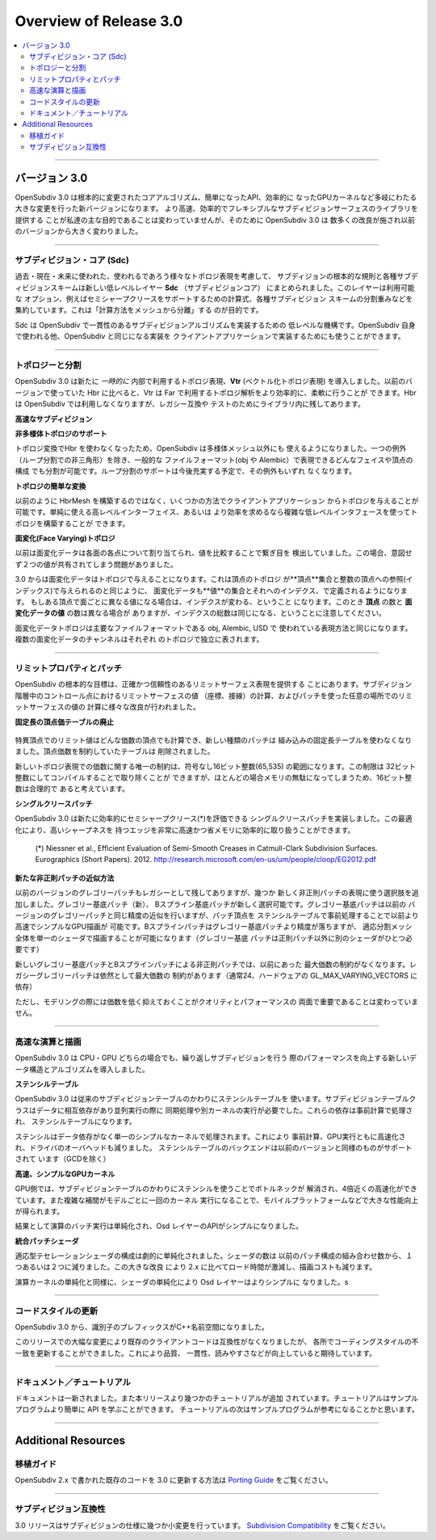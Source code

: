 ..
     Copyright 2013 Pixar

     Licensed under the Apache License, Version 2.0 (the "Apache License")
     with the following modification; you may not use this file except in
     compliance with the Apache License and the following modification to it:
     Section 6. Trademarks. is deleted and replaced with:

     6. Trademarks. This License does not grant permission to use the trade
        names, trademarks, service marks, or product names of the Licensor
        and its affiliates, except as required to comply with Section 4(c) of
        the License and to reproduce the content of the NOTICE file.

     You may obtain a copy of the Apache License at

         http://www.apache.org/licenses/LICENSE-2.0

     Unless required by applicable law or agreed to in writing, software
     distributed under the Apache License with the above modification is
     distributed on an "AS IS" BASIS, WITHOUT WARRANTIES OR CONDITIONS OF ANY
     KIND, either express or implied. See the Apache License for the specific
     language governing permissions and limitations under the Apache License.


Overview of Release 3.0
-----------------------

.. contents::
   :local:
   :backlinks: none

----

.. Release 3.0

バージョン 3.0
==============

.. OpenSubdiv 3.0 represents a landmark release, with profound changes to the core
   algorithms, simplified APIs, and streamlined GPU execution. Providing faster,
   more efficient, and more flexible subdivision code remains our principal goal.
   To achieve this, OpenSubdiv 3.0 introduces many improvements that constitute
   a fairly radical departure from previous versions.

OpenSubdiv 3.0 は根本的に変更されたコアアルゴリズム、簡単になったAPI、効率的に
なったGPUカーネルなど多岐にわたる大きな変更を行った新バージョンになります。
より高速、効率的でフレキシブルなサブディビジョンサーフェスのライブラリを提供する
ことが私達の主な目的であることは変わっていませんが、そのために OpenSubdiv 3.0 は
数多くの改良が施され以前のバージョンから大きく変わりました。

.. This document highlights some of the major changes that have gone in to the 3.0
   release.
 このドキュメントは 3.0 リリースに伴う大きな変更点を紹介します。

----

.. Subdivision Core (Sdc)

サブディビジョン・コア (Sdc)
****************************

.. In consideration of past, present and future topological representations,
   all low-level details fundamental to subdivision and the specific subdivision
   schemes have been factored into a new low-level layer called **Sdc**
   (SubDivision Core).  This layer encapsulates the full set of applicable
   options, the formulae required to support semi-sharp creasing, the formulae
   for the refinement masks of each subdivision scheme, etc.  As initially
   conceived, its goal was often expressed as "separating the math from the mesh".

過去・現在・未来に使われた、使われるであろう様々なトポロジ表現を考慮して、
サブディジョンの根本的な規則と各種サブディビジョンスキームは新しい低レベルレイヤー **Sdc**
（サブディビジョンコア） にまとめられました。このレイヤーは利用可能な
オプション、例えばセミシャープクリースをサポートするための計算式、各種サブディビジョン
スキームの分割重みなどを集約しています。これは「計算方法をメッシュから分離」する
のが目的です。

.. Sdc provides the low-level nuts and bolts to provide a subdivision
   implementation consistent with OpenSubdiv. It is used by OpenSubdiv's
   libraries and may also be useful in providing an existing client's
   implementation with the details necessary to make that implementation
   consistent with OpenSubdiv.

Sdc は OpenSubdiv で一貫性のあるサブディビジョンアルゴリズムを実装するための
低レベルな機構です。OpenSubdiv 自身で使われる他、OpenSubdiv と同じになる実装を
クライアントアプリケーションで実装するためにも使うことができます。

----

.. Topology and Refinement

トポロジーと分割
***********************

.. OpenSubdiv 3.0 introduces a new *intermediate* internal topological
   representation named **Vtr** (Vectorized Topology Representation).
   Compared to the Hbr library used in previous versions, Vtr is much more
   efficient for the kinds of topological analysis required by Far and is more
   flexible.  While Hbr is no longer used by OpenSubdiv, it will remain in
   the source distribution for legacy and regression purposes.

OpenSubdiv 3.0 は新たに *一時的に* 内部で利用するトポロジ表現、**Vtr**
(ベクトル化トポロジ表現) を導入しました。以前のバージョンで使っていた Hbr
に比べると、Vtr は Far で利用するトポロジ解析をより効率的に、柔軟に行うことが
できます。Hbr は OpenSubdiv では利用しなくなりますが、レガシー互換や
テストのためにライブラリ内に残してあります。

.. **Faster Subdivision**

**高速なサブディビジョン**

..  A major focus of the 3.0 release is performance, and the improvement to
    the initial refinement of a mesh required for topological analysis is close
    to an order magnitude; often much more for uniform, but less for adaptive.

 バージョン 3.0 はパフォーマンス向上に注力しており、最初のメッシュトポロジ解析
 にかかる時間は10倍近く速くなっています（均一分割でそれ以上になることもありますが、
 適応分割はもともと効率的なため速度向上は限られます）

.. **Supporting for Non-manifold Topology**

**非多様体トポロジのサポート**

..  With topology conversion no longer constrained by Hbr, OpenSubdiv is no
    longer restricted to meshes of manifold topology.  With one exception
    (non-triangles with Loop subdivision), any set of faces and vertices that can
    be represented in common container formats such as Obj or Alembic can be
    represented and subdivided.  With future efforts to bring the functionality
    for the Loop scheme up to par with Catmark, that last remaining topological
    restriction will be removed.

トポロジ変換でHbr を使わなくなったため、OpenSubdiv は多様体メッシュ以外にも
使えるようになりました。一つの例外（ループ分割での非三角形）を除き、一般的な
ファイルフォーマット(obj や Alembic）で表現できるどんなフェイスや頂点の構成
でも分割が可能です。ループ分割のサポートは今後充実する予定で、その例外もいずれ
なくなります。

.. **Simpler Conversion of Topology**

**トポロジの簡単な変換**

..  Several entry-points are now available for client topology, rather than the
    single incremental assembly of an HbrMesh that previously existed.  The new
    topological relationships can be populated using either a high-level interface
    where simplicity has been emphasized, or a more complex lower-level interface
    for enhanced efficiency.

以前のように HbrMesh を構築するのではなく、いくつかの方法でクライアントアプリケーション
からトポロジを与えることが可能です。単純に使える高レベルインターフェイス、あるいは
より効率を求めるなら複雑な低レベルインタフェースを使ってトポロジを構築することが
できます。

.. **Face Varying Topology**

**面変化(Face Varying)トポロジ**

..  Previously, face-varying data was assigned by value to the vertex for each
    face, and whether or not the set of values around a vertex was continuous was
    determined by comparing these values later. In some cases this could result
    in two values that were not meant to be shared being "welded" together.

以前は面変化データは各面の各点について割り当てられ、値を比較することで繋ぎ目を
検出していました。この場合、意図せず２つの値が共有されてしまう問題がありました。

..  Face-varying data is now specified topologically:  just as the vertex topology
    is defined from a set of **vertices** and integer references (indices) to
    these **vertices** for the corner of each face, face-varying topology is
    defined from a set of **values** and integer references (indices) to these
    **values** for the corner of each face. So if values are to be considered
    distinct around a vertex, they are given distinct indices and no comparison
    of any data is ever performed.  Note that the number of **vertices** and
    **values** will typically differ, but since indices are assigned to the
    corners of all faces for both, the total number of indices assigned to all
    faces will be the same.

3.0 からは面変化データはトポロジで与えることになります。これは頂点のトポロジ
が**頂点**集合と整数の頂点への参照(インデックス)で与えられるのと同じように、
面変化データも**値**の集合とそれへのインデクス、で定義されるようになります。
もしある頂点で面ごとに異なる値になる場合は、インデクスが変わる、ということ
になります。このとき **頂点** の数と **面変化データの値** の数は異なる場合が
ありますが、インデクスの総数は同じになる、ということに注意してください。

..  This ensures that OpenSubdiv's face-varying topology matches what is often
    specified in common geometry container formats like Obj, Alembic and USD.
    Multiple "channels" of face-varying data can be defined and each is
    topologically independent of the others.

面変化データトポロジは主要なファイルフォーマットである obj, Alembic, USD で
使われている表現方法と同じになります。複数の面変化データのチャンネルはそれぞれ
のトポロジで独立に表されます。

----

.. Limit Properties and Patches

リミットプロパティとパッチ
****************************

.. A fundamental goal of OpenSubdiv is to provide an accurate and reliable
   representation of the limit surface.  Improvements have been made both to the
   properties (positions and tangents) at discrete points in the subdivision
   hierarchy, as well as to the representations of patches used for the
   continuous limit surface between them.

OpenSubdiv の根本的な目標は、正確かつ信頼性のあるリミットサーフェス表現を提供する
ことにあります。サブディジョン階層中のコントロール点におけるリミットサーフェスの値
（座標、接線）の計算、およびパッチを使った任意の場所でのリミットサーフェスの値の
計算に様々な改良が行われました。

.. **Removed Fixed Valence Tables**

**固定長の頂点価テーブルの廃止**

 .. Limit properties of extra-ordinary vertices are computed for arbitrary
    valence and new patch types no longer rely on small table sizes.  All tables
    that restricted the valence of a vertex to some relatively small table size
    have now been removed.

特異頂点でのリミット値はどんな価数の頂点でも計算でき、新しい種類のパッチは
組み込みの固定長テーブルを使わなくなりました。頂点価数を制約していたテーブルは
削除されました。

..  The only restriction on valence that exists is within the new topology
    representation, which restricts it to the size of an unsigned 16-bit integer
    (65,535).  This limit could also be removed, by recompiling with a certain
    size changed from 16- to 32-bits, but doing so would increase the memory cost
    for all common cases.  We feel the 16-bit limit is a reasonable compromise.

新しいトポロジ表現での価数に関する唯一の制約は、符号なし16ビット整数(65,535)
の範囲になります。この制限は 32ビット整数にしてコンパイルすることで取り除くことが
できますが、ほとんどの場合メモリの無駄になってしまうため、16ビット整数は合理的で
あると考えています。

.. **Single Crease Patch**

**シングルクリースパッチ**

..  OpenSubdiv 3.0 newly implements efficient evaluation of semi-smooth
    creases(*) using single crease patches. With this optimization,
    high-order edge sharpness tags can be handled very efficiently for both
    computation time and memory consumption.

OpenSubdiv 3.0 は新たに効率的にセミシャープクリース(*)を評価できる
シングルクリースパッチを実装しました。この最適化により、高いシャープネスを
持つエッジを非常に高速かつ省メモリに効率的に取り扱うことができます。

 (*) Niessner et al., Efficient Evaluation of Semi-Smooth Creases in
 Catmull-Clark Subdivision Surfaces. Eurographics (Short Papers). 2012.
 `<http://research.microsoft.com/en-us/um/people/cloop/EG2012.pdf>`_

.. **New Irregular Patch Approximations**

**新たな非正則パッチの近似方法**

..  While "legacy" Gregory patch support is still available, we have introduced
    several new options for representing irregular patches: Legacy Gregory, fast
    Gregory Basis stencils, and BSpline patches. Gregory basis stencils provide
    the same high quality approximation of Legacy Gregory patches, but execute
    considerably faster with a simpler GPU representation. While BSpline patches
    are not as close an approximation as Gregory patches, they enable an entire
    adaptively refined mesh to be drawn with screen space tessellation via a
    single global shader configuration (Gregory Basis patches require one
    additional global shader configuration).

以前のバージョンのグレゴリーパッチもレガシーとして残してありますが、幾つか
新しく非正則パッチの表現に使う選択肢を追加しました。グレゴリー基底パッチ（新）、
Bスプライン基底パッチが新しく選択可能です。グレゴリー基底パッチは以前の
バージョンのグレゴリーパッチと同じ精度の近似を行いますが、パッチ頂点を
ステンシルテーブルで事前処理することで以前より高速でシンプルなGPU描画が
可能です。Bスプラインパッチはグレゴリー基底パッチより精度が落ちますが、
適応分割メッシ全体を単一のシェーダで描画することが可能になります（グレゴリー基底
パッチは正則パッチ以外に別のシェーダがひとつ必要です）

..  The new implementations of the GregoryBasis and BSpline approximations relax
    the previous max valence limit. Legacy Gregory patch still has a limitation
    of max valence (typically 24, depending on the hardware capability of
     GL_MAX_VARYING_VECTORS).

新しいグレゴリー基底パッチとBスプラインパッチによる非正則パッチでは、以前にあった
最大価数の制約がなくなります。レガシーグレゴリーパッチは依然として最大価数の
制約があります（通常24、ハードウェアの GL_MAX_VARYING_VECTORS に依存）

..  Users are still encouraged to use models with vertices of low valence for
    both improved model quality and performance.

ただし、モデリングの際には価数を低く抑えておくことがクオリティとパフォーマンスの
両面で重要であることは変わっていません。

----

.. Faster Evaluation and Display

高速な演算と描画
****************

.. OpenSubdiv 3.0 also introduces new data structures and algorithms that greatly
   enhance performance for the common case of repeated evaluation both on the
   CPU and GPU.

OpenSubdiv 3.0 は CPU・GPU どちらの場合でも、繰り返しサブディビジョンを行う
際のパフォーマンスを向上する新しいデータ構造とアルゴリズムを導入しました。

.. **Introducing Stencil Tables**

**ステンシルテーブル**

..  OpenSubdiv 3.0 replaces the serialized subdivision tables with factorized
    stencil tables. The SubdivisionTables class of earlier releases contained
    a large number of data inter-dependencies, which incurred penalties from
    fences or force additional kernel launches. Most of these dependencies have now
    been factorized away in the pre-computation stage, yielding *stencil tables*
    (Far::StencilTable) instead.

OpenSubdiv 3.0 は従来のサブディビジョンテーブルのかわりにステンシルテーブルを
使います。サブディビジョンテーブルクラスはデータに相互依存があり並列実行の際に
同期処理や別カーネルの実行が必要でした。これらの依存は事前計算で処理され、
ステンシルテーブルになります。

..  Stencils remove all data dependencies and simplify all the computations into a
    single trivial kernel. This simplification results in a faster pre-computation
    stage, faster execution on GPU, with less driver overhead. The new stencil
    tables Compute back-end is supported on all the same platforms as previous
    releases (except GCD).

ステンシルはデータ依存がなく単一のシンプルなカーネルで処理されます。これにより
事前計算、GPU実行ともに高速化され、ドライバのオーバヘッドも減りました。
ステンシルテーブルのバックエンドは以前のバージョンと同様のものがサポートされて
います（GCDを除く）

.. **Faster, Simpler GPU Kernels**

**高速、シンプルなGPUカーネル**

..  On the GPU side, the replacement of subdivision tables with stencils greatly
    reduces bottlenecks in compute, yielding as much as a 4x interpolation speed-up.
    At the same time, stencils reduce the complexity of interpolation to a single
    kernel launch per primitive, a critical improvement for mobile platforms.

GPU側では、サブディビジョンテーブルのかわりにステンシルを使うことでボトルネックが
解消され、4倍近くの高速化ができています。また複雑な補間がモデルごとに一回のカーネル
実行になることで、モバイルプラットフォームなどで大きな性能向上が得られます。

..  As a result of these changes, compute batching is now trivial, which in turn
    enabled API simplifications in the Osd layer.

結果として演算のバッチ実行は単純化され、Osd レイヤーのAPIがシンプルになりました。

.. **Unified Adaptive Shaders**

**統合パッチシェーダ**

..  Adaptive tessellation shader configurations have been greatly simplified. The
    number of shader configurations has been reduced from a combinatorial per-patch
    explosion down to a constant two global configurations. This massive improvement
    over the 2.x code base results in significantly faster load times and a reduced
    per-frame cost for adaptive drawing.

適応型テセレーションシェーダの構成は劇的に単純化されました。シェーダの数は
以前のパッチ構成の組み合わせ数から、１つあるいは２つに減りました。この大きな改良
により 2.x に比べてロード時間が激減し、描画コストも減ります。

..  Similar to compute kernel simplification, this shader simplification has
    resulted in additional simplifications in the Osd layer.

演算カーネルの単純化と同様に、シェーダの単純化により Osd レイヤーはよりシンプルに
なりました。s

----

.. Updated Source-Code Style

コードスタイルの更新
********************

.. OpenSubdiv 3.0 replaces naming prefixes with C++ namespaces for all API layers,
   bringing the source style more in line with contemporary specifications
   (mostly inspired from the `Google C++ Style Guide
   <http://google-styleguide.googlecode.com/svn/trunk/cppguide.xml>`__).

OpenSubdiv 3.0 から、識別子のプレフィックスがC++名前空間になりました。

.. The large-scale changes introduced in this release generally break compatibility
   with existing client-code. However, this gives us the opportunity to effect
   some much needed updates to our code-style guidelines and general conventions,
   throughout the entire OpenSubdiv code-base. We are hoping to drastically
   improve the quality, consistency and readability of the source code.

このリリースでの大幅な変更により既存のクライアントコードは互換性がなくなりましたが、
各所でコーディングスタイルの不一致を更新することができました。これにより品質、
一貫性、読みやすさなどが向上していると期待しています。

----

.. Documentation and Tutorials

ドキュメント／チュートリアル
****************************

.. The documentation has been reorganized and fleshed out. This release
   introduces a number of new `tutorials <tutorials.html>`__. The tutorials
   provide an easier entry point for learning the API than do the programs
   provided in examples. The examples provide more fleshed out solutions and are
   a good next step after the tutorials are mastered.

ドキュメントは一新されました。また本リリースより幾つかのチュートリアルが追加
されています。チュートリアルはサンプルプログラムより簡単に API を学ぶことができます。
チュートリアルの次はサンプルプログラムが参考になることかと思います。

----

Additional Resources
====================

.. Porting Guide

移植ガイド
*************

.. Please see the `Porting Guide <porting.html>`__ for help on how to port
.. existing code written for OpenSubdiv 2.x to the new 3.0 release.

OpenSubdiv 2.x で書かれた既存のコードを 3.0 に更新する方法は
`Porting Guide <porting.html>`__ をご覧ください。

----

.. Subdivision Compatibility

サブディビジョン互換性
*************************

.. The 3.0 release has made some minor changes to the subdivision specification
   and rules.  See `Subdivision Compatibility <compatibility.html>`__ for a
   complete list.

3.0 リリースはサブディビジョンの仕様に幾つか小変更を行っています。
`Subdivision Compatibility <compatibility.html>`__  をご覧ください。

